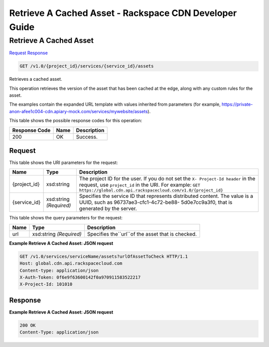 =============================================================================
Retrieve A Cached Asset -  Rackspace CDN Developer Guide
=============================================================================

Retrieve A Cached Asset
~~~~~~~~~~~~~~~~~~~~~~~~~

`Request <GET_retrieve_a_cached_asset_v1.0_project_id_services_service_id_assets.rst#request>`__
`Response <GET_retrieve_a_cached_asset_v1.0_project_id_services_service_id_assets.rst#response>`__

.. code-block:: javascript

    GET /v1.0/{project_id}/services/{service_id}/assets

Retrieves a cached asset.

This operation retrieves the version of the asset that has been cached at the edge, along with any custom rules for the asset.

The examples contain the expanded URL template with values inherited from parameters (for example, https://private-anon-afee1c004-cdn.apiary-mock.com/services/mywebsite/assets).



This table shows the possible response codes for this operation:


+--------------------------+-------------------------+-------------------------+
|Response Code             |Name                     |Description              |
+==========================+=========================+=========================+
|200                       |OK                       |Success.                 |
+--------------------------+-------------------------+-------------------------+


Request
^^^^^^^^^^^^^^^^^

This table shows the URI parameters for the request:

+-------------+-------------+--------------------------------------------------------------+
|Name         |Type         |Description                                                   |
+=============+=============+==============================================================+
|{project_id} |xsd:string   |The project ID for the user. If you do not set the ``X-       |
|             |             |Project-Id header`` in the request, use ``project_id`` in the |
|             |             |URI. For example: ``GET                                       |
|             |             |https://global.cdn.api.rackspacecloud.com/v1.0/{project_id}`` |
+-------------+-------------+--------------------------------------------------------------+
|{service_id} |xsd:string   |Specifies the service ID that represents distributed content. |
|             |*(Required)* |The value is a UUID, such as 96737ae3-cfc1-4c72-be88-         |
|             |             |5d0e7cc9a3f0, that is generated by the server.                |
+-------------+-------------+--------------------------------------------------------------+



This table shows the query parameters for the request:

+--------------------------+-------------------------+-------------------------+
|Name                      |Type                     |Description              |
+==========================+=========================+=========================+
|url                       |xsd:string *(Required)*  |Specifies the``url``of   |
|                          |                         |the asset that is        |
|                          |                         |checked.                 |
+--------------------------+-------------------------+-------------------------+







**Example Retrieve A Cached Asset: JSON request**


.. code::

    GET /v1.0/services/serviceName/assets?urlOfAssetToCheck HTTP/1.1
    Host: global.cdn.api.rackspacecloud.com
    Content-type: application/json
    X-Auth-Token: 0f6e9f63600142f0a970911583522217
    X-Project-Id: 101010


Response
^^^^^^^^^^^^^^^^^^





**Example Retrieve A Cached Asset: JSON request**


.. code::

    200 OK
    Content-Type: application/json

